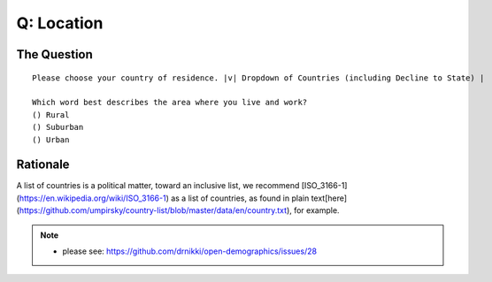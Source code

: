 ---------------------------
Q: Location
---------------------------

The Question
.......................................
::

      Please choose your country of residence. |v| Dropdown of Countries (including Decline to State) |

      Which word best describes the area where you live and work?
      () Rural
      () Suburban
      () Urban


Rationale
.......................................
A list of countries is a political matter, toward an inclusive list, we recommend [ISO_3166-1](https://en.wikipedia.org/wiki/ISO_3166-1) as a list of countries, as found in plain text[here](https://github.com/umpirsky/country-list/blob/master/data/en/country.txt), for example.


.. note::
   - please see: https://github.com/drnikki/open-demographics/issues/28
